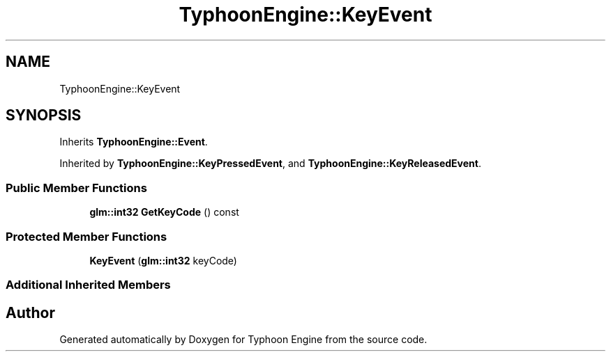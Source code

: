 .TH "TyphoonEngine::KeyEvent" 3 "Sat Jul 20 2019" "Version 0.1" "Typhoon Engine" \" -*- nroff -*-
.ad l
.nh
.SH NAME
TyphoonEngine::KeyEvent
.SH SYNOPSIS
.br
.PP
.PP
Inherits \fBTyphoonEngine::Event\fP\&.
.PP
Inherited by \fBTyphoonEngine::KeyPressedEvent\fP, and \fBTyphoonEngine::KeyReleasedEvent\fP\&.
.SS "Public Member Functions"

.in +1c
.ti -1c
.RI "\fBglm::int32\fP \fBGetKeyCode\fP () const"
.br
.in -1c
.SS "Protected Member Functions"

.in +1c
.ti -1c
.RI "\fBKeyEvent\fP (\fBglm::int32\fP keyCode)"
.br
.in -1c
.SS "Additional Inherited Members"


.SH "Author"
.PP 
Generated automatically by Doxygen for Typhoon Engine from the source code\&.
